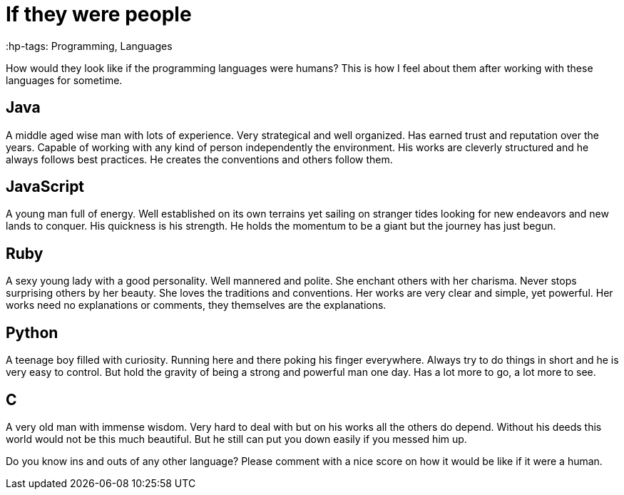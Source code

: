 = If they were people
// :hp-image: /covers/cover.png
:published_at: 2017-01-01
 :hp-tags: Programming, Languages 
// :hp-alt-title: My English Title

How would they look like if the programming languages were humans? This is how I feel about them after working with these languages for sometime.

## Java
A middle aged wise man with lots of experience. Very strategical and well organized. Has earned trust and reputation over the years. Capable of working with any kind of person independently the environment. His works are cleverly structured and he always follows best practices. He  creates the conventions and others follow them.

## JavaScript
A young man full of energy. Well established on its own terrains yet sailing on stranger tides looking for new endeavors and new lands to conquer.  His quickness is his strength. He holds the momentum to be a giant but the journey has  just begun.

## Ruby
A sexy young lady with a good personality. Well mannered and polite. She enchant others with her charisma.  Never stops surprising others by her beauty.  She loves the traditions and conventions. Her works are very clear and simple, yet powerful. Her works need no explanations or comments, they themselves are the explanations.

## Python
A teenage boy filled with curiosity. Running here and there poking his finger everywhere. Always try to do things in short and he is very easy to control. But hold the gravity of being a strong and powerful man one day. Has a lot more to go, a  lot more to see.

## C
A very old man with immense wisdom. Very hard to deal with but on his works all the others do depend. Without his deeds this world would not be this much beautiful. But he  still can put you down easily if you messed him up.

Do you know ins and outs of any other language? Please comment with a nice score on how it would be like if it were a human.
